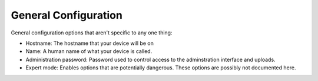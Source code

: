 General Configuration
*********************

General configuration options that aren't specific to any one thing:

* Hostname: The hostname that your device will be on
* Name: A human name of what your device is called.
* Administration password: Password used to control access to the adminstration interface and uploads.
* Expert mode: Enables options that are potentially dangerous. These options are possibly not documented here.
